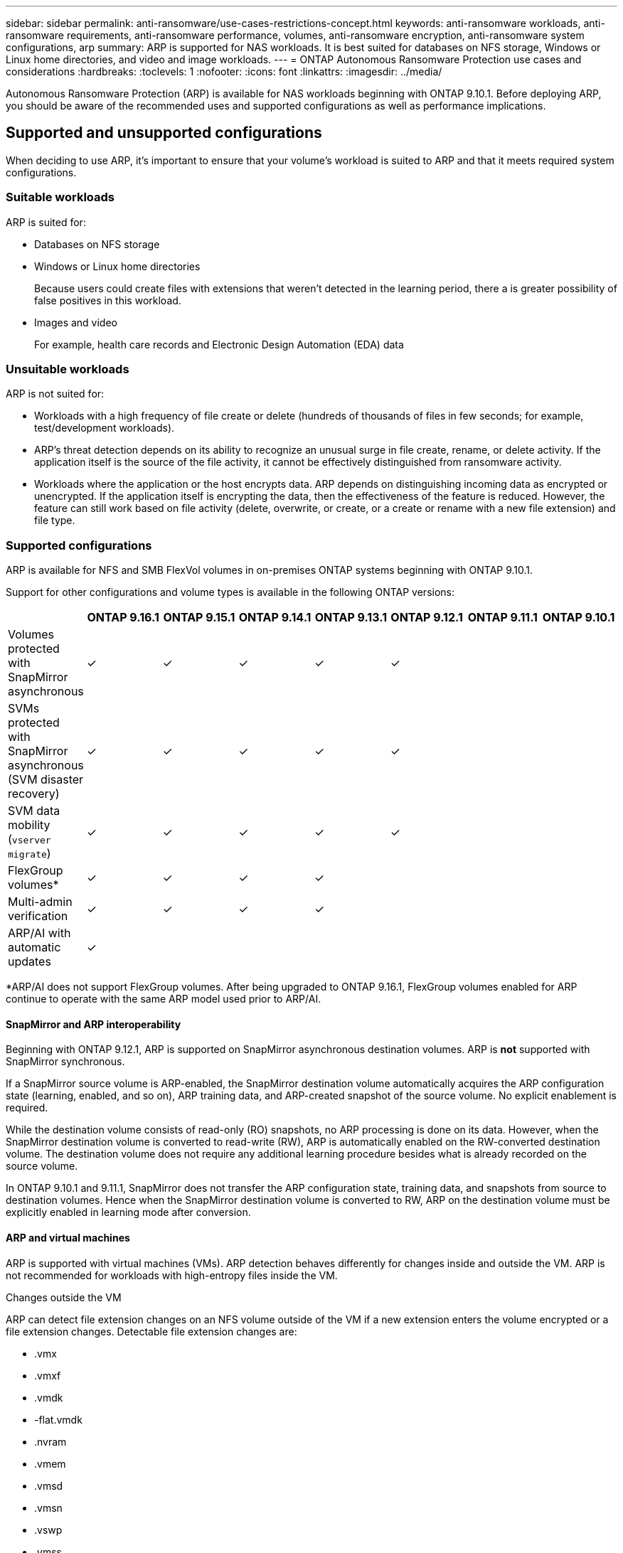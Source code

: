 ---
sidebar: sidebar
permalink: anti-ransomware/use-cases-restrictions-concept.html
keywords: anti-ransomware workloads, anti-ransomware requirements, anti-ransomware performance, volumes, anti-ransomware encryption, anti-ransomware system configurations, arp
summary: ARP is supported for NAS workloads. It is best suited for databases on NFS storage, Windows or Linux home directories, and video and image workloads. 
---
= ONTAP Autonomous Ransomware Protection use cases and considerations
:hardbreaks:
:toclevels: 1
:nofooter:
:icons: font
:linkattrs:
:imagesdir: ../media/

[.lead]
Autonomous Ransomware Protection (ARP) is available for NAS workloads beginning with ONTAP 9.10.1. Before deploying ARP, you should be aware of the recommended uses and supported configurations as well as performance implications. 

== Supported and unsupported configurations 

When deciding to use ARP, it's important to ensure that your volume's workload is suited to ARP and that it meets required system configurations. 

=== Suitable workloads

ARP is suited for: 

* Databases on NFS storage
* Windows or Linux home directories
+
Because users could create files with extensions that weren't detected in the learning period, there a is greater possibility of false positives in this workload.
* Images and video
+
For example, health care records and Electronic Design Automation (EDA) data

=== Unsuitable workloads

ARP is not suited for: 

* Workloads with a high frequency of file create or delete (hundreds of thousands of files in few seconds; for example, test/development workloads).
* ARP's threat detection depends on its ability to recognize an unusual surge in file create, rename, or delete activity. If the application itself is the source of the file activity, it cannot be effectively distinguished from ransomware activity.
* Workloads where the application or the host encrypts data.
ARP depends on distinguishing incoming data as encrypted or unencrypted. If the application itself is encrypting the data, then the effectiveness of the feature is reduced. However, the feature can still work based on file activity (delete, overwrite, or create, or a create or rename with a new file extension) and file type.

=== Supported configurations

ARP is available for NFS and SMB FlexVol volumes in on-premises ONTAP systems beginning with ONTAP 9.10.1. 

Support for other configurations and volume types is available in the following ONTAP versions:

[options="header"]
|===
| | ONTAP 9.16.1 | ONTAP 9.15.1 | ONTAP 9.14.1 | ONTAP 9.13.1 | ONTAP 9.12.1 | ONTAP 9.11.1 | ONTAP 9.10.1
| Volumes protected with SnapMirror asynchronous | ✓ | ✓ | ✓ | ✓ | ✓ | | 
| SVMs protected with SnapMirror asynchronous (SVM disaster recovery) | ✓ | ✓ | ✓ | ✓ | ✓ | | 
| SVM data mobility (`vserver migrate`) | ✓ | ✓ | ✓ | ✓ | ✓ | | 
| FlexGroup volumes* | ✓ | ✓ | ✓ | ✓ | | | 
| Multi-admin verification | ✓ | ✓ | ✓ | ✓ | | | 
| ARP/AI with automatic updates | ✓ | | | | | | 
|===

*ARP/AI does not support FlexGroup volumes. After being upgraded to ONTAP 9.16.1, FlexGroup volumes enabled for ARP continue to operate with the same ARP model used prior to ARP/AI.

[[snapmirror]]
==== SnapMirror and ARP interoperability

Beginning with ONTAP 9.12.1, ARP is supported on SnapMirror asynchronous destination volumes. ARP is **not** supported with SnapMirror synchronous.

If a SnapMirror source volume is ARP-enabled, the SnapMirror destination volume automatically acquires the ARP configuration state (learning, enabled, and so on), ARP training data, and ARP-created snapshot of the source volume. No explicit enablement is required.

While the destination volume consists of read-only (RO) snapshots, no ARP processing is done on its data. However, when the SnapMirror destination volume is converted to read-write (RW), ARP is automatically enabled on the RW-converted destination volume. The destination volume does not require any additional learning procedure besides what is already recorded on the source volume.

In ONTAP 9.10.1 and 9.11.1, SnapMirror does not transfer the ARP configuration state, training data, and snapshots from source to destination volumes. Hence when the SnapMirror destination volume is converted to RW, ARP on the destination volume must be explicitly enabled in learning mode after conversion. 

==== ARP and virtual machines
ARP is supported with virtual machines (VMs). ARP detection behaves differently for changes inside and outside the VM. ARP is not recommended for workloads with high-entropy files inside the VM.

.Changes outside the VM 
ARP can detect file extension changes on an NFS volume outside of the VM if a new extension enters the volume encrypted or a file extension changes. Detectable file extension changes are:

* .vmx
* .vmxf
* .vmdk
* -flat.vmdk
* .nvram
* .vmem
* .vmsd
* .vmsn
* .vswp
* .vmss
* .log
* -\#.log

.Changes inside the VM
If the ransomware attack targets the VM and files inside of the VM are altered without making changes outside the VM, ARP detects the threat if the default entropy of the VM is low (for example .txt, .docx, or .mp4 files). Although ARP creates a protective snapshot in this scenario, it does not generate a threat alert because the file extensions outside of the VM have not been tampered with. 

If, by default, the files are high-entropy (for example .gzip or password-protected files), ARP's detection capabilities are limited. ARP can still take proactive snapshots in this instance; however, no alerts will be triggered if the file extensions have not been tampered with externally. 

=== Unsupported configurations

ARP is not supported in the following system configurations:

* ONTAP S3 environments
* SAN environments

ARP does not support the following volume configurations:

* FlexGroup volumes (in ONTAP 9.10.1 through 9.12.1. Beginning with ONTAP 9.13.1, FlexGroup volumes are supported but are limited to the ARP model used prior to ARP/AI)
* FlexCache volumes (ARP is supported on origin FlexVol volumes but not on cache volumes)
* Offline volumes
* SAN-only volumes
* SnapLock volumes
* SnapMirror synchronous
* SnapMirror asynchronous (Unsupported only in ONTAP 9.10.1 and 9.11.1. SnapMirror asynchronous is supported beginning with ONTAP 9.12.1. For more information, see <<snapmirror>>.)
* Restricted volumes
* Root volumes of storage VMs
* Volumes of stopped storage VMs

== ARP performance and frequency considerations

ARP can have a minimal impact on system performance as measured in throughput and peak IOPS. The impact of the ARP feature depends on the specific volume workloads. For common workloads, the following configuration limits are recommended:

[cols="30,20,30",options="header"]
|===
| Workload characteristics
| Recommended volume limit per node
| Performance degradation when per-node volume limit is exceeded pass:[*]

| Read-intensive or the data can be compressed.
| 150
| 4% of maximum IOPS

| Write-intensive and the data cannot be compressed.
| 60
| 10% of maximum IOPS
|===

pass:[*] System performance is not degraded beyond these percentages regardless of the number of volumes added in excess of the recommended limits.

Because ARP analytics run in a prioritized sequence, as the number of protected volumes increases, analytics run on each volume less frequently.

== Multi-admin verification with volumes protected with ARP

Beginning with ONTAP 9.13.1, you can enable multi-admin verification (MAV) for additional security with ARP. MAV ensures that at least two or more authenticated administrators are required to turn off ARP, pause ARP, or mark a suspected attack as a false positive on a protected volume. Learn how to link:../multi-admin-verify/enable-disable-task.html[enable MAV for ARP-protected volumes].

You need to define administrators for a MAV group and create MAV rules for the `security anti-ransomware volume disable`, `security anti-ransomware volume pause`, and `security anti-ransomware volume attack clear-suspect` ARP commands you want to protect. Each administrator in the MAV group must approve each new rule request and link:../multi-admin-verify/enable-disable-task.html[add the MAV rule again] within MAV settings.

Beginning with ONTAP 9.14.1, ARP offers alerts for the creation of an ARP snapshot and for the observation of a new file extension. Alerts for these events are disabled by default. Alerts can be set at the volume or SVM level. You can create MAV rules at the SVM level using `security anti-ransomware vserver event-log modify` or at the volume level with `security anti-ransomware volume event-log modify`.

.Next steps 
* link:enable-task.html[Enable Autonomous Ransomware Protection]
* link:../multi-admin-verify/enable-disable-task.html[Enable MAV for ARP-protected volumes]


// 2024-9-17, ontapdoc-2204
// 2024-Aug-30, ONTAPDOC-2346
// 2024 march 8, issue #1279
// 22 dec 2023, ontapdoc-1500
// 22 august 2023, ONTAPDOC-1303
// 2023 august 11, ontap-issues-1043
// 2023 june 30, ontapdoc-1131
// 2023 18 may, ontapdoc-1046
// 2023, May 17, ONTAPDOC 1043
// 2023-04-27, IDR-230
// 2023-04-22, ONTAPDOC-931
// 2023 Jan 19, ontap-issues-774
// 2023 Jan 11, ONTAPDOC-806
// 2023 Jan 10, ontap-issues-753
// 2022 Nov 06, ONTAPDOC-646
// 2022-08-25, BURT 1499112
// 2022-08-01, BURT 1494233
// 2022-06-07, BURT 1482782
// 2022-05-04, IE-517
// 2022-03-30, IE-517
// 2022-03-22, ontap-issues-419
// 2022-02-18, ontap-issues-371
// 2021-11-29, ontap-issues 255 & 257
// 2021-10-29, IE-353

